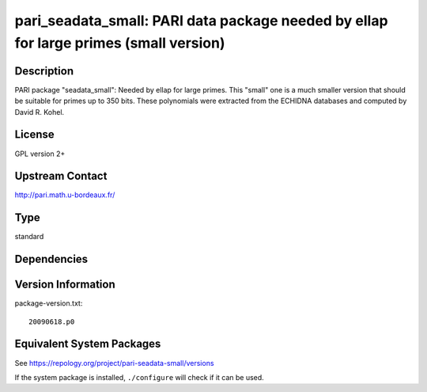 .. _spkg_pari_seadata_small:

pari_seadata_small: PARI data package needed by ellap for large primes (small version)
====================================================================================================

Description
-----------

PARI package "seadata_small": Needed by ellap for large primes. This
"small" one is a much smaller version that should be suitable for primes
up to 350 bits. These polynomials were extracted from the ECHIDNA
databases and computed by David R. Kohel.

License
-------

GPL version 2+


Upstream Contact
----------------

http://pari.math.u-bordeaux.fr/


Type
----

standard


Dependencies
------------


Version Information
-------------------

package-version.txt::

    20090618.p0


Equivalent System Packages
--------------------------

.. tab:: Arch Linux

   .. CODE-BLOCK:: bash

       $ sudo pacman -S pari-seadata 


.. tab:: conda-forge

   .. CODE-BLOCK:: bash

       $ conda install pari-seadata-small 


.. tab:: FreeBSD

   .. CODE-BLOCK:: bash

       $ sudo pkg install math/pari_seadata 


.. tab:: Void Linux

   .. CODE-BLOCK:: bash

       $ sudo xbps-install pari-seadata 



See https://repology.org/project/pari-seadata-small/versions

If the system package is installed, ``./configure`` will check if it can be used.


